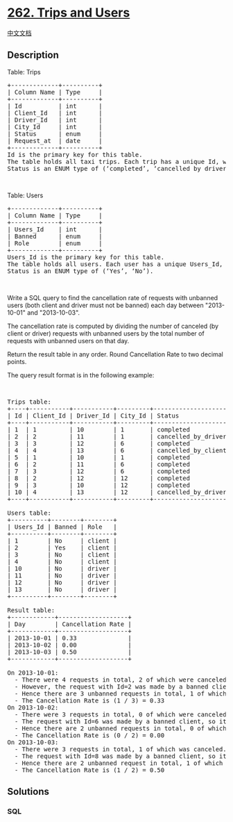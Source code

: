 * [[https://leetcode.com/problems/trips-and-users][262. Trips and
Users]]
  :PROPERTIES:
  :CUSTOM_ID: trips-and-users
  :END:
[[./solution/0200-0299/0262.Trips and Users/README.org][中文文档]]

** Description
   :PROPERTIES:
   :CUSTOM_ID: description
   :END:

#+begin_html
  <p>
#+end_html

Table: Trips

#+begin_html
  </p>
#+end_html

#+begin_html
  <pre>
  +-------------+----------+
  | Column Name | Type     |
  +-------------+----------+
  | Id          | int      |
  | Client_Id   | int      |
  | Driver_Id   | int      |
  | City_Id     | int      |
  | Status      | enum     |
  | Request_at  | date     |     
  +-------------+----------+
  Id is the primary key for this table.
  The table holds all taxi trips. Each trip has a unique Id, while Client_Id and Driver_Id are foreign keys to the Users_Id at the Users table.
  Status is an ENUM type of (&lsquo;completed&rsquo;, &lsquo;cancelled_by_driver&rsquo;, &lsquo;cancelled_by_client&rsquo;).
  </pre>
#+end_html

#+begin_html
  <p>
#+end_html

 

#+begin_html
  </p>
#+end_html

#+begin_html
  <p>
#+end_html

Table: Users

#+begin_html
  </p>
#+end_html

#+begin_html
  <pre>
  +-------------+----------+
  | Column Name | Type     |
  +-------------+----------+
  | Users_Id    | int      |
  | Banned      | enum     |
  | Role        | enum     |
  +-------------+----------+
  Users_Id is the primary key for this table.
  The table holds all users. Each user has a unique Users_Id, and Role is an ENUM type of (&lsquo;client&rsquo;, &lsquo;driver&rsquo;, &lsquo;partner&rsquo;).
  Status is an ENUM type of (&lsquo;Yes&rsquo;, &lsquo;No&rsquo;).
  </pre>
#+end_html

#+begin_html
  <p>
#+end_html

 

#+begin_html
  </p>
#+end_html

#+begin_html
  <p>
#+end_html

Write a SQL query to find the cancellation rate of requests with
unbanned users (both client and driver must not be banned) each day
between "2013-10-01" and "2013-10-03".

#+begin_html
  </p>
#+end_html

#+begin_html
  <p>
#+end_html

The cancellation rate is computed by dividing the number of canceled (by
client or driver) requests with unbanned users by the total number of
requests with unbanned users on that day.

#+begin_html
  </p>
#+end_html

#+begin_html
  <p>
#+end_html

Return the result table in any order. Round Cancellation Rate to two
decimal points.

#+begin_html
  </p>
#+end_html

#+begin_html
  <p>
#+end_html

The query result format is in the following example:

#+begin_html
  </p>
#+end_html

#+begin_html
  <p>
#+end_html

 

#+begin_html
  </p>
#+end_html

#+begin_html
  <pre>
  Trips table:
  +----+-----------+-----------+---------+---------------------+------------+
  | Id | Client_Id | Driver_Id | City_Id | Status              | Request_at |
  +----+-----------+-----------+---------+---------------------+------------+
  | 1  | 1         | 10        | 1       | completed           | 2013-10-01 |
  | 2  | 2         | 11        | 1       | cancelled_by_driver | 2013-10-01 |
  | 3  | 3         | 12        | 6       | completed           | 2013-10-01 |
  | 4  | 4         | 13        | 6       | cancelled_by_client | 2013-10-01 |
  | 5  | 1         | 10        | 1       | completed           | 2013-10-02 |
  | 6  | 2         | 11        | 6       | completed           | 2013-10-02 |
  | 7  | 3         | 12        | 6       | completed           | 2013-10-02 |
  | 8  | 2         | 12        | 12      | completed           | 2013-10-03 |
  | 9  | 3         | 10        | 12      | completed           | 2013-10-03 |
  | 10 | 4         | 13        | 12      | cancelled_by_driver | 2013-10-03 |
  +----+-----------+-----------+---------+---------------------+------------+

  Users table:
  +----------+--------+--------+
  | Users_Id | Banned | Role   |
  +----------+--------+--------+
  | 1        | No     | client |
  | 2        | Yes    | client |
  | 3        | No     | client |
  | 4        | No     | client |
  | 10       | No     | driver |
  | 11       | No     | driver |
  | 12       | No     | driver |
  | 13       | No     | driver |
  +----------+--------+--------+

  Result table:
  +------------+-------------------+
  | Day        | Cancellation Rate |
  +------------+-------------------+
  | 2013-10-01 | 0.33              |
  | 2013-10-02 | 0.00              |
  | 2013-10-03 | 0.50              |
  +------------+-------------------+

  On 2013-10-01:
    - There were 4 requests in total, 2 of which were canceled.
    - However, the request with Id=2 was made by a banned client (User_Id=2), so it is ignored in the calculation.
    - Hence there are 3 unbanned requests in total, 1 of which was canceled.
    - The Cancellation Rate is (1 / 3) = 0.33
  On 2013-10-02:
    - There were 3 requests in total, 0 of which were canceled.
    - The request with Id=6 was made by a banned client, so it is ignored.
    - Hence there are 2 unbanned requests in total, 0 of which were canceled.
    - The Cancellation Rate is (0 / 2) = 0.00
  On 2013-10-03:
    - There were 3 requests in total, 1 of which was canceled.
    - The request with Id=8 was made by a banned client, so it is ignored.
    - Hence there are 2 unbanned request in total, 1 of which were canceled.
    - The Cancellation Rate is (1 / 2) = 0.50
  </pre>
#+end_html

** Solutions
   :PROPERTIES:
   :CUSTOM_ID: solutions
   :END:

#+begin_html
  <!-- tabs:start -->
#+end_html

*** *SQL*
    :PROPERTIES:
    :CUSTOM_ID: sql
    :END:
#+begin_example
#+end_example

#+begin_html
  <!-- tabs:end -->
#+end_html
